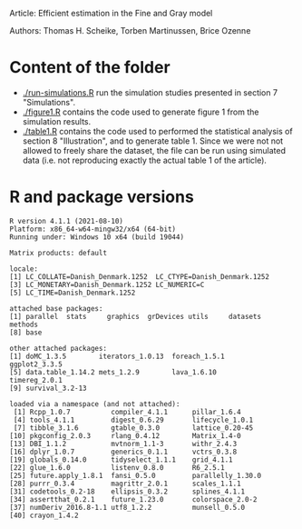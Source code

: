 Article: Efficient estimation in the Fine and Gray model

Authors:  Thomas H. Scheike, Torben Martinussen, Brice Ozenne

* Content of the folder

-  [[./run-simulations.R]] run the simulation studies presented in section
  7 "Simulations".
-  [[./figure1.R]] contains the code used to generate figure 1 from the
  simulation results.
-  [[./table1.R]] contains the code used to performed the statistical
  analysis of section 8 "Illustration", and to generate table 1. Since
  we were not not allowed to freely share the dataset, the file can be
  run using simulated data (i.e. not reproducing exactly the actual
  table 1 of the article).

* R and package versions
#+BEGIN_SRC R :exports none :results output :session *R* :cache no
library(mets)
library(data.table)
library(ggplot2)
library(doMC) ## install.packages("doMC", repos="http://R-Forge.R-project.org")
#+END_SRC

#+RESULTS:

#+BEGIN_SRC R  :results output   :exports results  :session *R* :cache no
sessionInfo()
#+END_SRC

#+RESULTS:
#+begin_example
R version 4.1.1 (2021-08-10)
Platform: x86_64-w64-mingw32/x64 (64-bit)
Running under: Windows 10 x64 (build 19044)

Matrix products: default

locale:
[1] LC_COLLATE=Danish_Denmark.1252  LC_CTYPE=Danish_Denmark.1252   
[3] LC_MONETARY=Danish_Denmark.1252 LC_NUMERIC=C                   
[5] LC_TIME=Danish_Denmark.1252    

attached base packages:
[1] parallel  stats     graphics  grDevices utils     datasets  methods  
[8] base     

other attached packages:
[1] doMC_1.3.5        iterators_1.0.13  foreach_1.5.1     ggplot2_3.3.5    
[5] data.table_1.14.2 mets_1.2.9        lava_1.6.10       timereg_2.0.1    
[9] survival_3.2-13  

loaded via a namespace (and not attached):
 [1] Rcpp_1.0.7          compiler_4.1.1      pillar_1.6.4       
 [4] tools_4.1.1         digest_0.6.29       lifecycle_1.0.1    
 [7] tibble_3.1.6        gtable_0.3.0        lattice_0.20-45    
[10] pkgconfig_2.0.3     rlang_0.4.12        Matrix_1.4-0       
[13] DBI_1.1.2           mvtnorm_1.1-3       withr_2.4.3        
[16] dplyr_1.0.7         generics_0.1.1      vctrs_0.3.8        
[19] globals_0.14.0      tidyselect_1.1.1    grid_4.1.1         
[22] glue_1.6.0          listenv_0.8.0       R6_2.5.1           
[25] future.apply_1.8.1  fansi_0.5.0         parallelly_1.30.0  
[28] purrr_0.3.4         magrittr_2.0.1      scales_1.1.1       
[31] codetools_0.2-18    ellipsis_0.3.2      splines_4.1.1      
[34] assertthat_0.2.1    future_1.23.0       colorspace_2.0-2   
[37] numDeriv_2016.8-1.1 utf8_1.2.2          munsell_0.5.0      
[40] crayon_1.4.2
#+end_example

